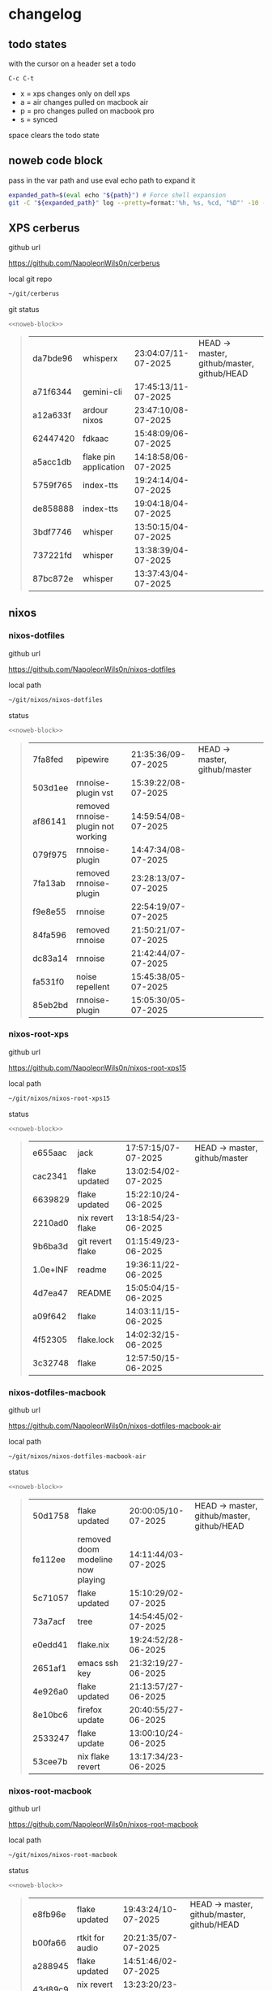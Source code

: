 #+STARTUP: show2levels
#+PROPERTY: header-args:sh :results output table replace :noweb yes :wrap quote
#+TODO: TODO(t) XPS(x) AIR(a) PRO(p) | SYNCED(s)
* changelog
** todo states

with the cursor on a header set a todo

#+begin_example
C-c C-t
#+end_example

+ x = xps changes only on dell xps
+ a = air changes pulled on macbook air
+ p = pro changes pulled on macbook pro
+ s = synced

space clears the todo state

** noweb code block

pass in the var path and use eval echo path to expand it

#+NAME: noweb-block
#+begin_src sh 
expanded_path=$(eval echo "${path}") # Force shell expansion
git -C "${expanded_path}" log --pretty=format:'%h, %s, %cd, "%D"' -10 --date=format:'%H:%M:%S/%d-%m-%Y' 
#+end_src

** XPS cerberus

github url

[[https://github.com/NapoleonWils0n/cerberus]]

local git repo

#+begin_src sh
~/git/cerberus
#+end_src

git status

#+NAME: cerberus
#+HEADER: :var path="~/git/cerberus"
#+begin_src sh
<<noweb-block>>
#+end_src

#+RESULTS: cerberus
#+begin_quote
| da7bde96 | whisperx              | 23:04:07/11-07-2025 | HEAD -> master, github/master, github/HEAD |
| a71f6344 | gemini-cli            | 17:45:13/11-07-2025 |                                            |
| a12a633f | ardour nixos          | 23:47:10/08-07-2025 |                                            |
| 62447420 | fdkaac                | 15:48:09/06-07-2025 |                                            |
| a5acc1db | flake pin application | 14:18:58/06-07-2025 |                                            |
| 5759f765 | index-tts             | 19:24:14/04-07-2025 |                                            |
| de858888 | index-tts             | 19:04:18/04-07-2025 |                                            |
| 3bdf7746 | whisper               | 13:50:15/04-07-2025 |                                            |
| 737221fd | whisper               | 13:38:39/04-07-2025 |                                            |
| 87bc872e | whisper               | 13:37:43/04-07-2025 |                                            |
#+end_quote

** nixos
*** nixos-dotfiles

github url

[[https://github.com/NapoleonWils0n/nixos-dotfiles]]

local path

#+begin_src sh
~/git/nixos/nixos-dotfiles
#+end_src

status

#+NAME: nixos-dotfiles
#+HEADER: :var path="~/git/nixos/nixos-dotfiles"
#+begin_src sh
<<noweb-block>>
#+end_src

#+RESULTS: nixos-dotfiles
#+begin_quote
| 7fa8fed | pipewire                           | 21:35:36/09-07-2025 | HEAD -> master, github/master |
| 503d1ee | rnnoise-plugin vst                 | 15:39:22/08-07-2025 |                               |
| af86141 | removed rnnoise-plugin not working | 14:59:54/08-07-2025 |                               |
| 079f975 | rnnoise-plugin                     | 14:47:34/08-07-2025 |                               |
| 7fa13ab | removed rnnoise-plugin             | 23:28:13/07-07-2025 |                               |
| f9e8e55 | rnnoise                            | 22:54:19/07-07-2025 |                               |
| 84fa596 | removed rnnoise                    | 21:50:21/07-07-2025 |                               |
| dc83a14 | rnnoise                            | 21:42:44/07-07-2025 |                               |
| fa531f0 | noise repellent                    | 15:45:38/05-07-2025 |                               |
| 85eb2bd | rnnoise-plugin                     | 15:05:30/05-07-2025 |                               |
#+end_quote

*** nixos-root-xps

github url

[[https://github.com/NapoleonWils0n/nixos-root-xps15]]

local path

#+begin_src sh
~/git/nixos/nixos-root-xps15
#+end_src

status

#+NAME: nixos-root-xps15
#+HEADER: :var path="~/git/nixos/nixos-root-xps15"
#+begin_src sh
<<noweb-block>>
#+end_src

#+RESULTS: nixos-root-xps15
#+begin_quote
| e655aac  | jack             | 17:57:15/07-07-2025 | HEAD -> master, github/master |
| cac2341  | flake updated    | 13:02:54/02-07-2025 |                               |
| 6639829  | flake updated    | 15:22:10/24-06-2025 |                               |
| 2210ad0  | nix revert flake | 13:18:54/23-06-2025 |                               |
| 9b6ba3d  | git revert flake | 01:15:49/23-06-2025 |                               |
| 1.0e+INF | readme           | 19:36:11/22-06-2025 |                               |
| 4d7ea47  | README           | 15:05:04/15-06-2025 |                               |
| a09f642  | flake            | 14:03:11/15-06-2025 |                               |
| 4f52305  | flake.lock       | 14:02:32/15-06-2025 |                               |
| 3c32748  | flake            | 12:57:50/15-06-2025 |                               |
#+end_quote

*** nixos-dotfiles-macbook

github url

[[https://github.com/NapoleonWils0n/nixos-dotfiles-macbook-air]]

local path

#+begin_src sh
~/git/nixos/nixos-dotfiles-macbook-air
#+end_src

status

#+NAME: nixos-dotfiles-macbook-air
#+HEADER: :var path="~/git/nixos/nixos-dotfiles-macbook-air"
#+begin_src sh
<<noweb-block>>
#+end_src

#+RESULTS: nixos-dotfiles-macbook-air
#+begin_quote
| 50d1758 | flake updated                     | 20:00:05/10-07-2025 | HEAD -> master, github/master, github/HEAD |
| fe112ee | removed doom modeline now playing | 14:11:44/03-07-2025 |                                            |
| 5c71057 | flake updated                     | 15:10:29/02-07-2025 |                                            |
| 73a7acf | tree                              | 14:54:45/02-07-2025 |                                            |
| e0edd41 | flake.nix                         | 19:24:52/28-06-2025 |                                            |
| 2651af1 | emacs ssh key                     | 21:32:19/27-06-2025 |                                            |
| 4e926a0 | flake updated                     | 21:13:57/27-06-2025 |                                            |
| 8e10bc6 | firefox update                    | 20:40:55/27-06-2025 |                                            |
| 2533247 | flake update                      | 13:00:10/24-06-2025 |                                            |
| 53cee7b | nix flake revert                  | 13:17:34/23-06-2025 |                                            |
#+end_quote

*** nixos-root-macbook

github url

[[https://github.com/NapoleonWils0n/nixos-root-macbook]]

local path

#+begin_src sh
~/git/nixos/nixos-root-macbook
#+end_src

status

#+NAME: nixos-root-macbook
#+HEADER: :var path="~/git/nixos/nixos-root-macbook"
#+begin_src sh
<<noweb-block>>
#+end_src

#+RESULTS: nixos-root-macbook
#+begin_quote
| e8fb96e | flake updated      | 19:43:24/10-07-2025 | HEAD -> master, github/master, github/HEAD |
| b00fa66 | rtkit for audio    | 20:21:35/07-07-2025 |                                            |
| a288945 | flake updated      | 14:51:46/02-07-2025 |                                            |
| 43d89c9 | nix revert flake   | 13:23:20/23-06-2025 |                                            |
| a721f6d | git revert flake   | 01:16:41/23-06-2025 |                                            |
| 3cbaa59 | nixos flake update | 21:00:06/22-06-2025 |                                            |
| 928fcf4 | flake updated      | 20:58:25/22-06-2025 |                                            |
| 39c660b | README             | 15:05:29/15-06-2025 |                                            |
| fe72c7e | flake              | 21:59:20/14-06-2025 |                                            |
| 1bfb3ae | flake              | 21:49:03/14-06-2025 |                                            |
#+end_quote

*** nixos-bin

github url

[[https://github.com/NapoleonWils0n/nixos-bin]]

local path

#+begin_src sh
~/git/nixos/nixos-bin
#+end_src

status

#+NAME: nixos-bin
#+HEADER: :var path="~/git/nixos/nixos-bin"
#+begin_src sh
<<noweb-block>>
#+end_src

#+RESULTS: nixos-bin
#+begin_quote
| 1.0e+INF | removed script                              | 13:46:13/18-06-2025 | HEAD -> master, github/master |
| 9103843  | lrsha                                       | 13:45:42/18-06-2025 |                               |
| 3fb16e0  | removed script                              | 12:33:27/18-06-2025 |                               |
| b049767  | lrsha compare local and remote git sha sums | 22:51:30/17-06-2025 |                               |
| e31a6ba  | lrsha compare local and remote git sha sums | 22:22:57/17-06-2025 |                               |
| 1.0e+INF | combine-audio-video                         | 15:33:35/07-06-2025 |                               |
| d235473  | resample-audio                              | 14:59:24/02-06-2025 |                               |
| 49eb106  | record pipewire                             | 13:16:29/23-05-2025 |                               |
| 9905a38  | record pipewire                             | 18:58:30/22-05-2025 |                               |
| 60030ef  | srt                                         | 15:26:58/20-05-2025 |                               |
#+end_quote

** debian
*** debian-dotfiles

github url

[[https://github.com/NapoleonWils0n/debian-dotfiles]]

local path

#+begin_src sh
~/git/various-systems/debian/debian-dotfiles
#+end_src

status

#+NAME: debian-dotfiles
#+HEADER: :var path="~/git/various-systems/debian/debian-dotfiles"
#+begin_src sh
<<noweb-block>>
#+end_src

#+RESULTS: debian-dotfiles
#+begin_quote
| 3d11fea | removed now playing    | 14:13:18/03-07-2025 | HEAD -> master, github/master, github/HEAD |
| 3bd7ae8 | emacs exec-path ~/bin  | 23:30:17/17-06-2025 |                                            |
| eeb500a | debian emacs gptel     | 13:28:30/13-06-2025 |                                            |
| 70fe3b5 | dired side window      | 18:31:02/31-05-2025 |                                            |
| 9ea470c | dried side window      | 14:44:11/31-05-2025 |                                            |
| bf282d2 | zshrc                  | 18:50:34/22-05-2025 |                                            |
| 128fdc0 | pipewire completions   | 15:40:35/22-05-2025 |                                            |
| bc74f67 | emacs titlebar and mpd | 20:48:17/16-05-2025 |                                            |
| 005d4f6 | emacs titlebar and mpd | 20:43:24/16-05-2025 |                                            |
| bba05ee | emacs titlebar and mpd | 20:40:44/16-05-2025 |                                            |
#+end_quote

*** debian-root

github url

[[https://github.com/NapoleonWils0n/debian-root]]

local path

#+begin_src sh
~/git/various-systems/debian/debian-root
#+end_src

status

#+NAME: debian-root
#+HEADER: :var path="~/git/various-systems/debian/debian-root"
#+begin_src sh
<<noweb-block>>
#+end_src

#+RESULTS: debian-root
#+begin_quote
| 10ec258 | non-free             | 16:02:50/16-05-2025 | HEAD -> master, github/master |
| ce131c6 | nognome removed      | 14:38:51/16-05-2025 |                               |
| 3a992bd | bin                  | 14:20:00/16-05-2025 |                               |
| cbc2e05 | bin                  | 14:15:21/16-05-2025 |                               |
| 7514afb | debian root          | 21:19:24/15-05-2025 |                               |
| f83c775 | debian dns and dhcp  | 20:58:13/14-03-2017 | mac/master                    |
| 8d99268 | debian root dotfiles | 13:49:16/21-02-2017 |                               |
#+end_quote

*** debian-bin

github url

[[https://github.com/NapoleonWils0n/debian-bin]]

local path

#+begin_src sh
~/git/various-systems/debian/debian-bin
#+end_src

status

#+NAME: debian-bin
#+HEADER: :var path="~/git/various-systems/debian/debian-bin"
#+begin_src sh
<<noweb-block>>
#+end_src

#+RESULTS: debian-bin
#+begin_quote
| 963a35a | removed script                              | 13:06:14/18-06-2025 | HEAD -> master, github/master, github/HEAD |
| 89d03f9 | lrsha compare local and remote git sha sums | 22:53:16/17-06-2025 |                                            |
| 52deae6 | lrsha compare local and remote git sha sums | 22:40:01/17-06-2025 |                                            |
| 3537a00 | yt-dlp                                      | 18:02:59/10-06-2025 |                                            |
| 0a72033 | combine-audio-video                         | 15:34:45/07-06-2025 |                                            |
| 5b8ec0f | resample-audio                              | 15:00:08/02-06-2025 |                                            |
| 2d2ffe4 | yt-dlp                                      | 17:05:33/25-05-2025 |                                            |
| 2d68894 | record pipewire                             | 13:16:42/23-05-2025 |                                            |
| 94d6fb8 | record pipewire                             | 18:59:08/22-05-2025 |                                            |
| 382fdb9 | removed old script                          | 00:07:11/20-05-2025 |                                            |
#+end_quote
